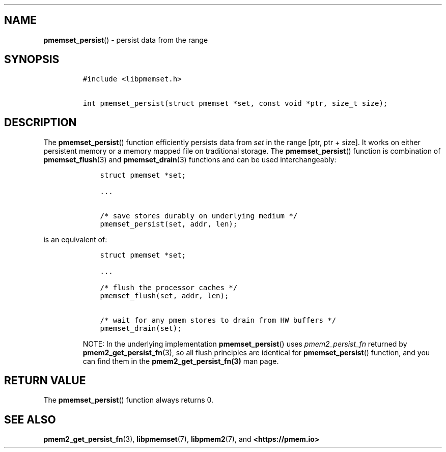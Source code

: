 .\" Automatically generated by Pandoc 1.19.2.4
.\"
.TH "" "" "2022-08-10" "PMDK - " "PMDK Programmer's Manual"
.hy
.\" SPDX-License-Identifier: BSD-3-Clause
.\" Copyright 2021, Intel Corporation
.SH NAME
.PP
\f[B]pmemset_persist\f[]() \- persist data from the range
.SH SYNOPSIS
.IP
.nf
\f[C]
#include\ <libpmemset.h>

int\ pmemset_persist(struct\ pmemset\ *set,\ const\ void\ *ptr,\ size_t\ size);
\f[]
.fi
.SH DESCRIPTION
.PP
The \f[B]pmemset_persist\f[]() function efficiently persists data from
\f[I]set\f[] in the range [ptr, ptr + size].
It works on either persistent memory or a memory mapped file on
traditional storage.
The \f[B]pmemset_persist\f[]() function is combination of
\f[B]pmemset_flush\f[](3) and \f[B]pmemset_drain\f[](3) functions and
can be used interchangeably:
.IP
.nf
\f[C]
\ \ \ \ struct\ pmemset\ *set;

\ \ \ \ ...

\ \ \ \ /*\ save\ stores\ durably\ on\ underlying\ medium\ */
\ \ \ \ pmemset_persist(set,\ addr,\ len);
\f[]
.fi
.PP
is an equivalent of:
.IP
.nf
\f[C]
\ \ \ \ struct\ pmemset\ *set;

\ \ \ \ ...

\ \ \ \ /*\ flush\ the\ processor\ caches\ */
\ \ \ \ pmemset_flush(set,\ addr,\ len);

\ \ \ \ /*\ wait\ for\ any\ pmem\ stores\ to\ drain\ from\ HW\ buffers\ */
\ \ \ \ pmemset_drain(set);
\f[]
.fi
.RS
.PP
NOTE: In the underlying implementation \f[B]pmemset_persist\f[]() uses
\f[I]pmem2_persist_fn\f[] returned by \f[B]pmem2_get_persist_fn\f[](3),
so all flush principles are identical for \f[B]pmemset_persist\f[]()
function, and you can find them in the \f[B]pmem2_get_persist_fn(3)\f[]
man page.
.RE
.SH RETURN VALUE
.PP
The \f[B]pmemset_persist\f[]() function always returns 0.
.SH SEE ALSO
.PP
\f[B]pmem2_get_persist_fn\f[](3), \f[B]libpmemset\f[](7),
\f[B]libpmem2\f[](7), and \f[B]<https://pmem.io>\f[]
